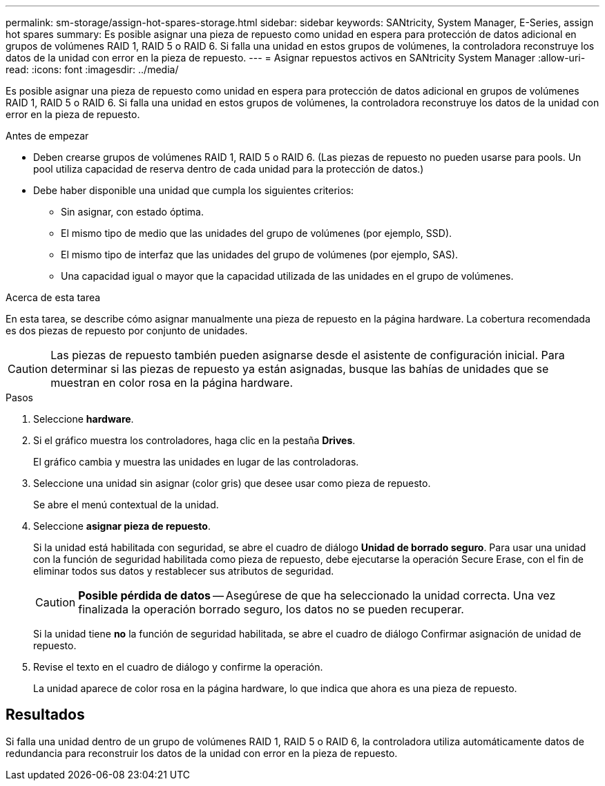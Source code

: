 ---
permalink: sm-storage/assign-hot-spares-storage.html 
sidebar: sidebar 
keywords: SANtricity, System Manager, E-Series, assign hot spares 
summary: Es posible asignar una pieza de repuesto como unidad en espera para protección de datos adicional en grupos de volúmenes RAID 1, RAID 5 o RAID 6. Si falla una unidad en estos grupos de volúmenes, la controladora reconstruye los datos de la unidad con error en la pieza de repuesto. 
---
= Asignar repuestos activos en SANtricity System Manager
:allow-uri-read: 
:icons: font
:imagesdir: ../media/


[role="lead"]
Es posible asignar una pieza de repuesto como unidad en espera para protección de datos adicional en grupos de volúmenes RAID 1, RAID 5 o RAID 6. Si falla una unidad en estos grupos de volúmenes, la controladora reconstruye los datos de la unidad con error en la pieza de repuesto.

.Antes de empezar
* Deben crearse grupos de volúmenes RAID 1, RAID 5 o RAID 6. (Las piezas de repuesto no pueden usarse para pools. Un pool utiliza capacidad de reserva dentro de cada unidad para la protección de datos.)
* Debe haber disponible una unidad que cumpla los siguientes criterios:
+
** Sin asignar, con estado óptima.
** El mismo tipo de medio que las unidades del grupo de volúmenes (por ejemplo, SSD).
** El mismo tipo de interfaz que las unidades del grupo de volúmenes (por ejemplo, SAS).
** Una capacidad igual o mayor que la capacidad utilizada de las unidades en el grupo de volúmenes.




.Acerca de esta tarea
En esta tarea, se describe cómo asignar manualmente una pieza de repuesto en la página hardware. La cobertura recomendada es dos piezas de repuesto por conjunto de unidades.

[CAUTION]
====
Las piezas de repuesto también pueden asignarse desde el asistente de configuración inicial. Para determinar si las piezas de repuesto ya están asignadas, busque las bahías de unidades que se muestran en color rosa en la página hardware.

====
.Pasos
. Seleccione *hardware*.
. Si el gráfico muestra los controladores, haga clic en la pestaña *Drives*.
+
El gráfico cambia y muestra las unidades en lugar de las controladoras.

. Seleccione una unidad sin asignar (color gris) que desee usar como pieza de repuesto.
+
Se abre el menú contextual de la unidad.

. Seleccione *asignar pieza de repuesto*.
+
Si la unidad está habilitada con seguridad, se abre el cuadro de diálogo *Unidad de borrado seguro*. Para usar una unidad con la función de seguridad habilitada como pieza de repuesto, debe ejecutarse la operación Secure Erase, con el fin de eliminar todos sus datos y restablecer sus atributos de seguridad.

+
[CAUTION]
====
*Posible pérdida de datos* -- Asegúrese de que ha seleccionado la unidad correcta. Una vez finalizada la operación borrado seguro, los datos no se pueden recuperar.

====
+
Si la unidad tiene *no* la función de seguridad habilitada, se abre el cuadro de diálogo Confirmar asignación de unidad de repuesto.

. Revise el texto en el cuadro de diálogo y confirme la operación.
+
La unidad aparece de color rosa en la página hardware, lo que indica que ahora es una pieza de repuesto.





== Resultados

Si falla una unidad dentro de un grupo de volúmenes RAID 1, RAID 5 o RAID 6, la controladora utiliza automáticamente datos de redundancia para reconstruir los datos de la unidad con error en la pieza de repuesto.
